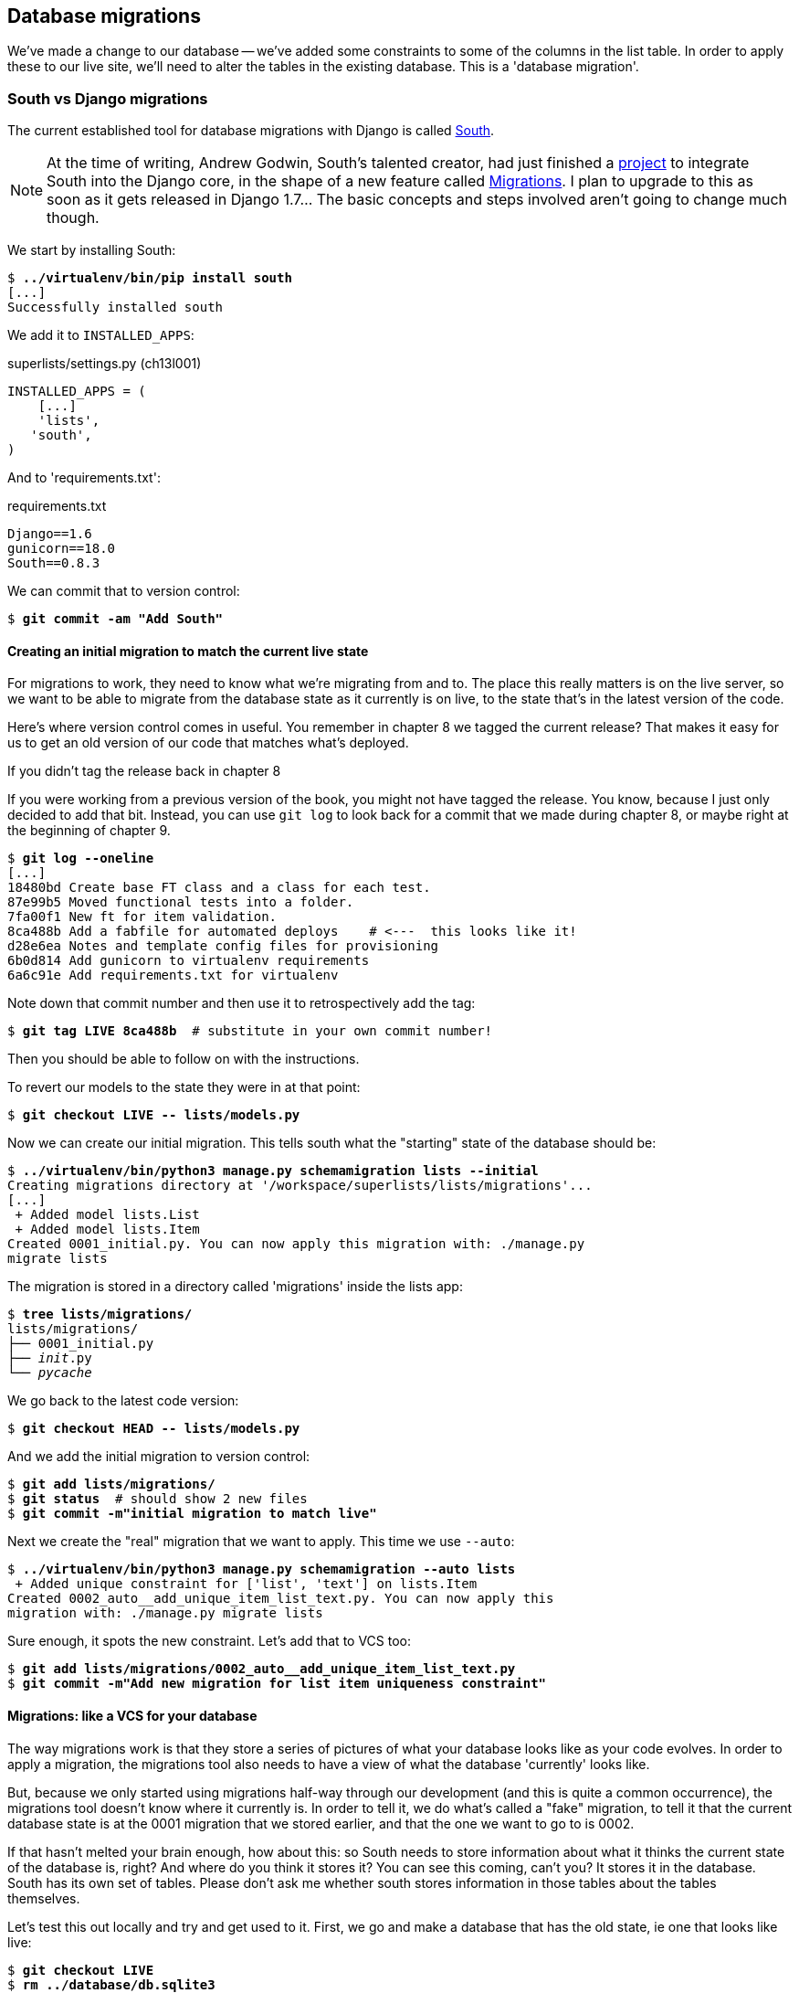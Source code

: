 Database migrations
-------------------

We've made a change to our database -- we've added some constraints to some
of the columns in the list table.  In order to apply these to our live site,
we'll need to alter the tables in the existing database. This is a
'database migration'.


South vs Django migrations
~~~~~~~~~~~~~~~~~~~~~~~~~~

The current established tool for database migrations with Django is called 
http://south.readthedocs.org/en/latest/index.html[South].  

NOTE: At the time of writing, Andrew Godwin, South's talented creator, had just
finished a
http://www.kickstarter.com/projects/andrewgodwin/schema-migrations-for-django[project]
to integrate South into the Django core, in the shape of a new feature called
https://docs.djangoproject.com/en/dev/topics/migrations/[Migrations]. I plan to
upgrade to this as soon as it gets released in Django 1.7...  The basic
concepts and steps involved aren't going to change much though.


We start by installing South:

[subs="specialcharacters,quotes"]
----
$ *../virtualenv/bin/pip install south*
[...]
Successfully installed south
----

We add it to `INSTALLED_APPS`:

[role="sourcecode"]
.superlists/settings.py (ch13l001)
[source,python]
----
INSTALLED_APPS = (
    [...]
    'lists',
   'south',
)
----


And to 'requirements.txt':

[role="sourcecode"]
.requirements.txt
[source,text]
----
Django==1.6
gunicorn==18.0
South==0.8.3
----

We can commit that to version control:

[subs="specialcharacters,quotes"]
----
$ *git commit -am "Add South"*
----

Creating an initial migration to match the current live state
^^^^^^^^^^^^^^^^^^^^^^^^^^^^^^^^^^^^^^^^^^^^^^^^^^^^^^^^^^^^^

For migrations to work, they need to know what we're migrating from and to.
The place this really matters is on the live server, so we want to be able
to migrate from the database state as it currently is on live, to the state
that's in the latest version of the code.

Here's where version control comes in useful. You remember in chapter 8
we tagged the current release?  That makes it easy for us to get an old
version of our code that matches what's deployed.

.If you didn't tag the release back in chapter 8
******************************************************************************
If you were working from a previous version of the book, you might not have
tagged the release.  You know, because I just only decided to add that bit.
Instead, you can use `git log` to look back for a commit that we made during
chapter 8, or maybe right at the beginning of chapter 9.

[role="skipme"]
[subs="specialcharacters,quotes"]
----
$ *git log --oneline*
[...]
18480bd Create base FT class and a class for each test.
87e99b5 Moved functional tests into a folder.
7fa00f1 New ft for item validation.
8ca488b Add a fabfile for automated deploys    # <---  this looks like it!
d28e6ea Notes and template config files for provisioning
6b0d814 Add gunicorn to virtualenv requirements
6a6c91e Add requirements.txt for virtualenv
----

Note down that commit number and then use it to retrospectively add the tag:

[role="skipme"]
[subs="specialcharacters,quotes"]
----
$ *git tag LIVE 8ca488b*  # substitute in your own commit number!
----

Then you should be able to follow on with the instructions.
******************************************************************************


To revert our models to the state they were in at that point: 

[subs="specialcharacters,quotes"]
----
$ *git checkout LIVE -- lists/models.py*
----

Now we can create our initial migration.  This tells south what the "starting"
state of the database should be:

[subs="specialcharacters,macros"]
----
$ pass:quotes[*../virtualenv/bin/python3 manage.py schemamigration lists --initial*]
Creating migrations directory at '/workspace/superlists/lists/migrations'...
[...]
 + Added model lists.List
 + Added model lists.Item
Created 0001_initial.py. You can now apply this migration with: ./manage.py
migrate lists
----

The migration is stored in a directory called 'migrations' inside the
lists app:

[subs="specialcharacters,quotes"]
----
$ *tree lists/migrations/*
lists/migrations/
├── 0001_initial.py
├── __init__.py
└── __pycache__
----

We go back to the latest code version:

[subs="specialcharacters,quotes"]
----
$ *git checkout HEAD -- lists/models.py* 
----

And we add the initial migration to version control:

[subs="specialcharacters,quotes"]
----
$ *git add lists/migrations/*
$ *git status*  # should show 2 new files
$ *git commit -m"initial migration to match live"*
----

Next we create the "real" migration that we want to apply.  This time
we use `--auto`:

[subs="specialcharacters,macros"]
----
$ pass:quotes[*../virtualenv/bin/python3 manage.py schemamigration --auto lists*]
 + Added unique constraint for ['list', 'text'] on lists.Item
Created 0002_auto__add_unique_item_list_text.py. You can now apply this
migration with: ./manage.py migrate lists
----

Sure enough, it spots the new constraint.  Let's add that to VCS too:

[subs="specialcharacters,quotes"]
----
$ *git add lists/migrations/0002_auto__add_unique_item_list_text.py*
$ *git commit -m"Add new migration for list item uniqueness constraint"*
----

Migrations: like a VCS for your database
^^^^^^^^^^^^^^^^^^^^^^^^^^^^^^^^^^^^^^^^

The way migrations work is that they store a series of pictures of what your
database looks like as your code evolves.  In order to apply a migration, the
migrations tool also needs to have a view of what the database 'currently'
looks like.  

But, because we only started using migrations half-way through our development
(and this is quite a common occurrence), the migrations tool doesn't know
where it currently is.  In order to tell it, we do what's called a "fake" 
migration, to tell it that the current database state is at the 0001 migration
that we stored earlier, and that the one we want to go to is 0002.

If that hasn't melted your brain enough, how about this: so South needs to
store information about what it thinks the current state of the database is,
right?  And where do you think it stores it?  You can see this coming, can't 
you?  It stores it in the database.  South has its own set of tables.  Please
don't ask me whether south stores information in those tables about the tables
themselves.

Let's test this out locally and try and get used to it.  First, we go and make
a database that has the old state, ie one that looks like live:

[subs="specialcharacters,quotes"]
----
$ *git checkout LIVE*
$ *rm ../database/db.sqlite3*
$ *python3 manage.py syncdb --noinput*
$ *git checkout master*
----

Now, if you try doing a migration, you'll see that South explodes violently:

[subs="specialcharacters,quotes"]
----
$ *../virtualenv/bin/python3 manage.py syncdb --migrate*
Syncing...
Creating tables ...
Creating table south_migrationhistory
[...]
Migrating...
Running migrations for lists:
 - Migrating forwards to 0002_auto__add_unique_item_list_text.
 > lists:0001_initial
FATAL ERROR - The following SQL query failed: CREATE TABLE "lists_list" ("id"
integer NOT NULL PRIMARY KEY)
[...]
 ! NOTE: The error which caused the migration to fail is further up.
Error in migration: lists:0001_initial
[...]
django.db.utils.OperationalError: table "lists_list" already exists
----

It's because it's confused about the current state of the database. It 
thinks it needs to create the lists table, but it's already there. Here's how
we tell it that the database actually matches migration 0001, ie the place
where live is:

[subs="specialcharacters,quotes"]
----
$ *../virtualenv/bin/python3 manage.py migrate lists --fake 0001*
Running migrations for lists:
 - Migrating forwards to 0001_initial.
 > lists:0001_initial
   (faked)
----

And now we can test applying the real migration we want to do to live:

[subs="specialcharacters,quotes"]
----
$ *../virtualenv/bin/python3 manage.py migrate lists*
Running migrations for lists:
 - Migrating forwards to 0002_auto__add_unique_item_list_text.
 > lists:0002_auto__add_unique_item_list_text
 - Loading initial data for lists.
Installed 0 object(s) from 0 fixture(s)
----

Brilliant! Are you confused?  I am, slightly, and I'm the one writing this.
Here's a recap:

* We need to apply a database migration to the live database when we deploy, 
  to add the uniqueness constraint.

* We're going to use South migrations for this.  We've created two migrations,
  one (0001) which takes us from nothing to the old state, and one which takes
  us from there to the state we want (0002).

* To test this, we've created a database in the same state as live by
  checking out our old model code and doing a syncdb.

* In order to apply a migration, South needs to know what the current state
  of the database is.

* We tell it by applying a "fake" version of migration 0001.

* Then we're in a position to apply the real migration, 0002.

So how are we actually going to do this on our live servers?  By replicating
those last two steps.  We're using a fabfile for our deployments, so let's 
adjust it now:


[role="sourcecode"]
.deploy_tools/fabfile.py
[source,python]
----
def _update_database(source_folder):
    run('cd %s && ../virtualenv/bin/python3 manage.py syncdb' % (source_folder,))
    # one-off fake database migration. remove me before next deploy
    run('cd %s && ../virtualenv/bin/python3 manage.py migrate lists --fake 0001' % (
        source_folder,
    ))
    run('cd %s && ../virtualenv/bin/python3 manage.py migrate' % (source_folder,))
----

Still nervous?  Me too, but that's why we have a staging environment. Here 
goes nothing!  We start by pushing up our latest changes so that we can pull
them down on the server:

[role="skipme"]
[subs="specialcharacters,macros"]
----
$ pass:quotes[*git push*]  
----

And deploy!

//TODO: unskip
[role="skipme"]
[subs="specialcharacters,macros"]
----
$ pass:quotes[*cd deploy_tools*]
$ pass:quotes[*fab deploy --host=superlists-staging.ottg.eu*]
[superlists-staging.ottg.eu] Executing task 'deploy'
[superlists-staging.ottg.eu] run: mkdir -p
/home/harry/sites/superlists-staging.ottg.eu

[...]

[superlists-staging.ottg.eu] run: cd
/home/harry/sites/superlists-staging.ottg.eu/source &&
../virtualenv/bin/python3 manage.py syncdb
[superlists-staging.ottg.eu] out: Syncing...
[superlists-staging.ottg.eu] out: Creating tables ...
[superlists-staging.ottg.eu] out: Creating table south_migrationhistory
[superlists-staging.ottg.eu] out: Installing custom SQL ...
[superlists-staging.ottg.eu] out: Installing indexes ...
[superlists-staging.ottg.eu] out: Installed 0 object(s) from 0 fixture(s)
[superlists-staging.ottg.eu] out: 
[superlists-staging.ottg.eu] out: Synced:
[superlists-staging.ottg.eu] out:  > django.contrib.auth
[superlists-staging.ottg.eu] out:  > django.contrib.contenttypes
[superlists-staging.ottg.eu] out:  > django.contrib.sessions
[superlists-staging.ottg.eu] out:  > django.contrib.sites
[superlists-staging.ottg.eu] out:  > django.contrib.messages
[superlists-staging.ottg.eu] out:  > django.contrib.staticfiles
[superlists-staging.ottg.eu] out:  > functional_tests
[superlists-staging.ottg.eu] out:  > south
[superlists-staging.ottg.eu] out: 
[superlists-staging.ottg.eu] out: Not synced (use migrations):
[superlists-staging.ottg.eu] out:  - lists
[superlists-staging.ottg.eu] out: (use ./manage.py migrate to migrate these)
[superlists-staging.ottg.eu] out: 

[superlists-staging.ottg.eu] run: cd
/home/harry/sites/superlists-staging.ottg.eu/source &&
../virtualenv/bin/python3 manage.py migrate lists --fake 0001
[superlists-staging.ottg.eu] out:  - Soft matched migration 0001 to 0001_initial.
[superlists-staging.ottg.eu] out: Running migrations for lists:
[superlists-staging.ottg.eu] out:  - Migrating forwards to 0001_initial.
[superlists-staging.ottg.eu] out:  > lists:0001_initial
[superlists-staging.ottg.eu] out:    (faked)
[superlists-staging.ottg.eu] out: 
[superlists-staging.ottg.eu] run: cd
/home/harry/sites/superlists-staging.ottg.eu/source &&
../virtualenv/bin/python3 manage.py migrate
[superlists-staging.ottg.eu] out: Running migrations for lists:
[superlists-staging.ottg.eu] out:  - Migrating forwards to
0002_auto__add_unique_item_list_text.
[superlists-staging.ottg.eu] out:  > lists:0002_auto__add_unique_item_list_text
[superlists-staging.ottg.eu] out:  - Loading initial data for lists.
[superlists-staging.ottg.eu] out: Installed 0 object(s) from 0 fixture(s)
[superlists-staging.ottg.eu] out: 
----

Looks good.  We then go in and restart our web server:

[role="skipme"]
.server commands
----
user@server:$ sudo restart gunicorn-superlists-staging.ottg.eu 
----

And we can now run our FTs against staging:

[role="skipme"]
----
$ python3 manage.py test functional_tests --liveserver=superlists-staging.ottg.eu
Creating test database for alias 'default'...
....
 ---------------------------------------------------------------------
Ran 4 tests in 17.308s

OK
----


Everything seems in order!  Let's do it against live:


[role="skipme"]
[subs="specialcharacters,macros"]
----
$ pass:quotes[*cd deploy_tools*]
$ pass:quotes[*fab deploy --host=superlists.ottg.eu*]
[superlists.ottg.eu] Executing task 'deploy'

[...]
----

You'll need to restart the live gunicorn job too.


Wrap-up: remove fake migration and git tag
~~~~~~~~~~~~~~~~~~~~~~~~~~~~~~~~~~~~~~~~~~

Before we forget, let's remove that fake migration from the fabfile.  We 
don't want to run that next time we deploy, because south is now in sync on
the server.  In fact we can simplify it down to a single command, the `syncb
--migrate`:

[role="sourcecode"]
.deploy_tools/fabfile.py (ch13l005)
[source,python]
----
def _update_database(source_folder):
    run('cd %s && ../virtualenv/bin/python3 manage.py syncdb --migrate --noinput' % (
    source_folder,
))
----

We commit that:

[subs="specialcharacters,quotes"]
----
$ *git status*
$ *git commit -am "deploy script now does syncdb --migrate"*
----

And finally we tag our latest release:

[subs="specialcharacters,quotes"]
----
$ *git tag -f LIVE*  # needs the -f because we are replacing the old tag
$ *export TAG=`date +DEPLOYED-%F/%H%M`*
$ *git tag $TAG*
$ *git push -f origin LIVE $TAG*
----

NOTE: We went through quite a bit of pain setting up that fake migrations. If
we'd started using South at the time of our first deployment, none of this
would have been necessary.  I hope that going through this more complex 
procedure has given you more of an insight into how South works but... In
your real projects, start using South from the very first deploy!


On testing database migrations
~~~~~~~~~~~~~~~~~~~~~~~~~~~~~~

We've now tested out our migration locally, and we've run it once on the
staging site.  We've tested that our application still works after the
migration, both locally and on staging, using our functional test suite. 
We're comfortable that we can modify our database schema. Is there anything
else we need to do?

You might worry that the most dangerous thing about a migration isn't so much
that we can adjust our database schema, but more that we might lose data during
the change.  Shouldn't we somehow test that the existing data in the database
is still there after we migrate?

The answer to that is: you should if you're 'particularly' nervous.  Hopefully
you've now got enough building blocks from this book to see how you might be 
able to write some automated tests that would do just that.


Don't test third party code
^^^^^^^^^^^^^^^^^^^^^^^^^^^

One of the rules of thumb in testing is "don't test third party code".  If
you're using some kind of external library, you can't afford to spend your 
time writing tests for their code as well as your own -- you just have to
decide whether you trust them or not.  South is an incredibly popular tool,
it's been around for ages, and we can be pretty confident that it's going
to do what it says it does.


Do test migrations for speed
^^^^^^^^^^^^^^^^^^^^^^^^^^^^

One thing you should be testing is how long your migrations are going to take.
Database migrations typically involve down-time, as, depending on your
database, the schema update operation may lock the table it's working on
until it completes.  It's a good idea to use your staging site to find out
how long a migration will take.


Be extremely careful if using a dump of production data
^^^^^^^^^^^^^^^^^^^^^^^^^^^^^^^^^^^^^^^^^^^^^^^^^^^^^^^

In order to do so, you'll want fill your staging site's database with an
amount of data that's commensurate to the size of your production data.
Explaining how to do that is outside of the scope of this book, but I will
say this:  if you're tempted to just take a dump of your production database
and load it into staging, be 'very' careful.  Production data contains real
customer details, and I've personally been responsible for accidentally sending
out a few hundred incorrect invoices after an automated process on my staging
server started processing the copied production data I'd just loaded into it.
Not a fun afternoon.


And on that stern note, time to move on to the next chapter!  Hopefully it'll
have something fun in it to cheer us up.  Oh, wait --

